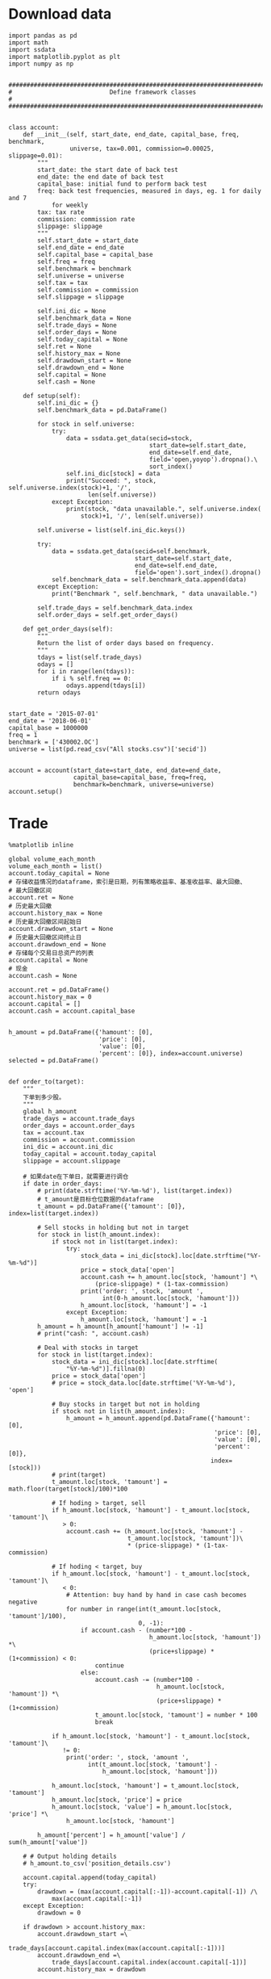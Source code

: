 #+LATEX_HEADER: \textwidth=6.6in
#+LATEX_HEADER: \textheight=8.9in
#+LATEX_HEADER: \headheight=0.0in
#+LATEX_HEADER: \oddsidemargin=0.0in
#+LATEX_HEADER: \headsep=0.0in
#+LATEX_HEADER: \topmargin=0.0in
#+LATEX_HEADER: \def\baselinestretch{1.3}
#+LATEX_HEADER_EXTRA: \setCJKmainfont{Songti SC}
#+LATEX_HEADER: \setlength\parindent{0pt}
#+LATEX_HEADER: \lstset{numbers=left,
#+LATEX_HEADER:   basicstyle=\linespread{1.0}\small\ttfamily,
#+LATEX_HEADER:   numberstyle=\tiny, 
#+LATEX_HEADER:   keywordstyle= \color{blue!70},commentstyle=\color{red!50!green!50!blue!50}, 
#+LATEX_HEADER:   frame=shadowbox, 
#+LATEX_HEADER:   rulesepcolor= \color{red!20!green!20!blue!20},
#+LATEX_HEADER:   breaklines=true,
#+LATEX_HEADER:   backgroundcolor=\color[rgb]{0.91,0.91,0.91},
#+LATEX_HEADER:   framextopmargin=2pt,
#+LATEX_HEADER:   framexbottommargin=2pt,
#+LATEX_HEADER:   abovecaptionskip=-3pt,
#+LATEX_HEADER:   belowcaptionskip=3pt,
#+LATEX_HEADER:   xleftmargin=0em,
#+LATEX_HEADER:   xrightmargin=0em
#+LATEX_HEADER: }
#+LATEX_HEADER_EXTRA: \hypersetup{
#+LATEX_HEADER_EXTRA:     colorlinks,
#+LATEX_HEADER_EXTRA:     linkcolor={red!50!black},
#+LATEX_HEADER_EXTRA:     citecolor={blue!50!black},
#+LATEX_HEADER_EXTRA:     urlcolor={blue!80!black}
#+LATEX_HEADER_EXTRA: }

* Download data

#+BEGIN_SRC ipython :preamble "# -*- coding: utf-8 -*-" :results raw drawer :session :async t
  import pandas as pd
  import math
  import ssdata
  import matplotlib.pyplot as plt
  import numpy as np


  ###############################################################################
  #                           Define framework classes                          #
  ###############################################################################


  class account:
      def __init__(self, start_date, end_date, capital_base, freq, benchmark,
                   universe, tax=0.001, commission=0.00025, slippage=0.01):
          """
          start_date: the start date of back test
          end_date: the end date of back test
          capital_base: initial fund to perform back test
          freq: back test frequencies, measured in days, eg. 1 for daily and 7
              for weekly
          tax: tax rate
          commission: commission rate
          slippage: slippage
          """
          self.start_date = start_date
          self.end_date = end_date
          self.capital_base = capital_base
          self.freq = freq
          self.benchmark = benchmark
          self.universe = universe
          self.tax = tax
          self.commission = commission
          self.slippage = slippage

          self.ini_dic = None
          self.benchmark_data = None
          self.trade_days = None
          self.order_days = None
          self.today_capital = None
          self.ret = None
          self.history_max = None
          self.drawdown_start = None
          self.drawdown_end = None
          self.capital = None
          self.cash = None

      def setup(self):
          self.ini_dic = {}
          self.benchmark_data = pd.DataFrame()

          for stock in self.universe:
              try:
                  data = ssdata.get_data(secid=stock,
                                         start_date=self.start_date,
                                         end_date=self.end_date,
                                         field='open,yoyop').dropna().\
                                         sort_index()
                  self.ini_dic[stock] = data
                  print("Succeed: ", stock, self.universe.index(stock)+1, '/',
                        len(self.universe))
              except Exception:
                  print(stock, "data unavailable.", self.universe.index(
                      stock)+1, '/', len(self.universe))

          self.universe = list(self.ini_dic.keys())

          try:
              data = ssdata.get_data(secid=self.benchmark,
                                     start_date=self.start_date,
                                     end_date=self.end_date,
                                     field='open').sort_index().dropna()
              self.benchmark_data = self.benchmark_data.append(data)
          except Exception:
              print("Benchmark ", self.benchmark, " data unavailable.")

          self.trade_days = self.benchmark_data.index
          self.order_days = self.get_order_days()

      def get_order_days(self):
          """
          Return the list of order days based on frequency.
          """
          tdays = list(self.trade_days)
          odays = []
          for i in range(len(tdays)):
              if i % self.freq == 0:
                  odays.append(tdays[i])
          return odays


  start_date = '2015-07-01'
  end_date = '2018-06-01'
  capital_base = 1000000
  freq = 1
  benchmark = ['430002.OC']
  universe = list(pd.read_csv("All stocks.csv")['secid'])


  account = account(start_date=start_date, end_date=end_date,
                    capital_base=capital_base, freq=freq,
                    benchmark=benchmark, universe=universe)
  account.setup()
#+END_SRC

#+RESULTS:
:RESULTS:
# Out[2]:
:END:


* Trade

#+BEGIN_SRC ipython :preamble "# -*- coding: utf-8 -*-" :ipyfile /tmp/image.png :results raw drawer :session :async t
  %matplotlib inline

  global volume_each_month
  volume_each_month = list()
  account.today_capital = None
  # 存储收益情况的dataframe，索引是日期，列有策略收益率、基准收益率、最大回撤、
  # 最大回撤区间
  account.ret = None
  # 历史最大回撤
  account.history_max = None
  # 历史最大回撤区间起始日
  account.drawdown_start = None
  # 历史最大回撤区间终止日
  account.drawdown_end = None
  # 存储每个交易日总资产的列表
  account.capital = None
  # 现金
  account.cash = None

  account.ret = pd.DataFrame()
  account.history_max = 0
  account.capital = []
  account.cash = account.capital_base


  h_amount = pd.DataFrame({'hamount': [0],
                           'price': [0],
                           'value': [0],
                           'percent': [0]}, index=account.universe)
  selected = pd.DataFrame()


  def order_to(target):
      """
      下单到多少股。
      """
      global h_amount
      trade_days = account.trade_days
      order_days = account.order_days
      tax = account.tax
      commission = account.commission
      ini_dic = account.ini_dic
      today_capital = account.today_capital
      slippage = account.slippage

      # 如果date在下单日，就需要进行调仓
      if date in order_days:
          # print(date.strftime('%Y-%m-%d'), list(target.index))
          # t_amount是目标仓位数据的dataframe
          t_amount = pd.DataFrame({'tamount': [0]}, index=list(target.index))

          # Sell stocks in holding but not in target
          for stock in list(h_amount.index):
              if stock not in list(target.index):
                  try:
                      stock_data = ini_dic[stock].loc[date.strftime("%Y-%m-%d")]
                      price = stock_data['open']
                      account.cash += h_amount.loc[stock, 'hamount'] *\
                          (price-slippage) * (1-tax-commission)
                      print('order: ', stock, 'amount ',
                            int(0-h_amount.loc[stock, 'hamount']))
                      h_amount.loc[stock, 'hamount'] = -1
                  except Exception:
                      h_amount.loc[stock, 'hamount'] = -1
          h_amount = h_amount[h_amount['hamount'] != -1]
          # print("cash: ", account.cash)

          # Deal with stocks in target
          for stock in list(target.index):
              stock_data = ini_dic[stock].loc[date.strftime(
                  "%Y-%m-%d")].fillna(0)
              price = stock_data['open']
              # price = stock_data.loc[date.strftime('%Y-%m-%d'), 'open']

              # Buy stocks in target but not in holding
              if stock not in list(h_amount.index):
                  h_amount = h_amount.append(pd.DataFrame({'hamount': [0],
                                                           'price': [0],
                                                           'value': [0],
                                                           'percent': [0]},
                                                          index=[stock]))
              # print(target)
              t_amount.loc[stock, 'tamount'] = math.floor(target[stock]/100)*100

              # If hoding > target, sell
              if h_amount.loc[stock, 'hamount'] - t_amount.loc[stock, 'tamount']\
                 > 0:
                  account.cash += (h_amount.loc[stock, 'hamount'] -
                                   t_amount.loc[stock, 'tamount'])\
                                   ,* (price-slippage) * (1-tax-commission)

              # If hoding < target, buy
              if h_amount.loc[stock, 'hamount'] - t_amount.loc[stock, 'tamount']\
                 < 0:
                  # Attention: buy hand by hand in case cash becomes negative
                  for number in range(int(t_amount.loc[stock, 'tamount']/100),
                                      0, -1):
                      if account.cash - (number*100 -
                                         h_amount.loc[stock, 'hamount']) *\
                                         (price+slippage) * (1+commission) < 0:
                          continue
                      else:
                          account.cash -= (number*100 -
                                           h_amount.loc[stock, 'hamount']) *\
                                           (price+slippage) * (1+commission)
                          t_amount.loc[stock, 'tamount'] = number * 100
                          break

              if h_amount.loc[stock, 'hamount'] - t_amount.loc[stock, 'tamount']\
                 != 0:
                  print('order: ', stock, 'amount ',
                        int(t_amount.loc[stock, 'tamount'] -
                            h_amount.loc[stock, 'hamount']))

              h_amount.loc[stock, 'hamount'] = t_amount.loc[stock, 'tamount']
              h_amount.loc[stock, 'price'] = price
              h_amount.loc[stock, 'value'] = h_amount.loc[stock, 'price'] *\
                  h_amount.loc[stock, 'hamount']

          h_amount['percent'] = h_amount['value'] / sum(h_amount['value'])

      # # Output holding details
      # h_amount.to_csv('position_details.csv')

      account.capital.append(today_capital)
      try:
          drawdown = (max(account.capital[:-1])-account.capital[-1]) /\
              max(account.capital[:-1])
      except Exception:
          drawdown = 0

      if drawdown > account.history_max:
          account.drawdown_start =\
              trade_days[account.capital.index(max(account.capital[:-1]))]
          account.drawdown_end =\
              trade_days[account.capital.index(account.capital[-1])]
          account.history_max = drawdown

      account.ret = account.ret.append(pd.DataFrame(
          {'rev': (account.capital[-1]-account.capital[0])/account.capital[0],
           'max_drawdown': account.history_max,
           'benchmark':
           (account.benchmark_data.loc[date.strftime('%Y-%m-%d'), 'open'] -
            account.benchmark_data.loc[trade_days[0].strftime('%Y-%m-%d'),
                                       'open']) /
           account.benchmark_data.loc[trade_days[0].strftime('%Y-%m-%d'),
                                      'open']},
          index=[date]))


  def order_pct_to(pct_target):
      """
      下单到多少百分比。
      """
      ini_dic = account.ini_dic
      today_capital = account.today_capital
      # target是存储目标股数的Series
      target = pd.Series()

      # 将pct_target中的仓位百分比数据转化为target中的股数
      for stock in list(pct_target.index):
          stock_data = ini_dic[stock].loc[date.strftime("%Y-%m-%d")]
          price = stock_data['open']
          # price = stock_data.loc[date.strftime('%Y-%m-%d'), 'open']
          # print("today_capital: ", today_capital)
          target[stock] = (pct_target[stock]*today_capital) / price

      print("pct_target: ", pct_target)
      print("target: ", target)
      # 调用order_to函数
      order_to(target)


  def result_display(account):
      """
      Display results, including the return curve and a table showing returns
      drawdown and drawdown intervals.
      """
      # account.ret.to_csv('return_details.csv')
      # strategy annual return
      Ra = (1+(account.ret.iloc[-1].rev)) **\
          (12/len(list(account.trade_days))) - 1
      results = pd.DataFrame({'benchmark return':
                              '%.2f%%' % (account.ret.iloc[-1].benchmark * 100),
                              'Strategy return':
                              '%.2f%%' % (account.ret.iloc[-1].rev * 100),
                              'Strategy annual return':
                              '%.2f%%' % (Ra*100),
                              'Max drawdown':
                              '%.2f%%' % (account.ret.iloc[-1].max_drawdown*100),
                              'Max drawdown interval':
                              str(account.drawdown_start.strftime('%Y-%m-%d')
                                  + ' to '
                                  + account.drawdown_end.strftime('%Y-%m-%d'))},
                             index=[''])
      results.reindex(['benchmark return',
                       'Strategy return',
                       'Strategy annual return',
                       'Max drawdown'
                       'Max drawdown interval'], axis=1)
      print(results.transpose())

      # plot the results
      account.ret['rev'].plot(color='royalblue', label='strategy return')
      account.ret['benchmark'].plot(color='black', label='benchmark return')
      x = np.array(list(account.ret.index))
      plt.fill_between(x, max(max(account.ret.rev), max(account.ret.benchmark)),
                       min(min(account.ret.rev), min(account.ret.benchmark)),
                       where=((x <= account.drawdown_end) &
                              (x >= account.drawdown_start)),
                       facecolor='lightsteelblue',
                       alpha=0.4)
      plt.legend()
      plt.show()


  ###############################################################################
  #                   Parameters and functions set up manually                  #
  ###############################################################################


  def initialize(account):
      """
      This is a function that runs only once, before the backtest begins.
      """
      pass


  def stock_filter(account):
      """
      根据yoyop进行选股的函数。选yoyop前50的股票。
      """
      global selected
      # 将date这一交易日的股票数据取出存到一个新的dataframe中
      all_stock_df = pd.DataFrame()
      mktmaker_information = pd.read_csv(
          'market_maker_information1.csv', index_col="secid")
      amount_information = pd.read_csv(
          'amount_information1.csv', index_col="secid")
      # 遍历ini_dic中所有的股票
      for stock in list(account.ini_dic.keys()):
          # 将date这一天的数据存入all_stock_df中，去掉无数据的
          if mktmaker_information.loc[stock, date.strftime('%Y-%m-%d')] == 1 and\
             amount_information.loc[stock, date.strftime('%Y-%m-%d')] >= 1000000:
              try:
                  all_stock_df = all_stock_df.append(
                      account.ini_dic[stock].loc[date.strftime('%Y-%m-%d')])
              except Exception:
                  pass

      # 按yoyop降序排序
      all_stock_df = all_stock_df.sort_values('yoyop', ascending=False)
      # 取前100支股票
      selected_stock_df = all_stock_df[:5]
      # 增加交易额
      selected_stock_df['amount'] = None
      selected_stock_df = selected_stock_df.set_index('secid')
      for stock in selected_stock_df.index:
          selected_stock_df['amount'][stock] = amount_information.loc[
              stock, date.strftime('%Y-%m-%d')]
      # 交易额大小排序，取前20个
      selected_stock_df = selected_stock_df.sort_values(
          'amount', ascending=False)
      selected_stock_df = selected_stock_df[:5]
      volume_each_month.append(selected_stock_df['amount'][-1])
      # 将选取的股票代码存入buylist
      buylist = selected_stock_df.index
      # 输出选股情况
      print(date.strftime('%Y-%m-%d'), "selected stocks: ", buylist)
      selected = selected.append(pd.DataFrame(
          {"selected stocks": str(buylist)}, index=[date.strftime('%Y-%m-%d')]))
      return buylist


  def handle_data(account):
      """
      This is a function that runs every backtest frequency.
      """
      # selected_stocks为上述选股函数选出的函数
      selected_stocks = stock_filter(account)
      # print(selected_stocks)
      # positions为声明的一个存储目票仓位情况的Series
      positions = pd.Series()
      # 这里采用平均配仓的方式
      for stock in selected_stocks:
          positions[stock] = 1/len(selected_stocks)
          # 将仓位传入下单函数进行下单
      order_pct_to(positions)


  for date in list(account.trade_days):
      account.today_capital = 0
      for stock in list(h_amount.index):
          try:
              stock_data = account.ini_dic[stock].loc[date.strftime(
                  "%Y-%m-%d")].fillna(0)
              price = stock_data['open']
              account.today_capital += price * h_amount.loc[stock, 'hamount']
          except Exception:
              pass
      account.today_capital += account.cash

      print("cash: ", account.cash)
      print("today_capital: ", account.today_capital)
      handle_data(account)

  result_display(account)

  volume_final = min(volume_each_month)
  volumes = list([min(volume_each_month[:12]), min(
      volume_each_month[12:24]), min(volume_each_month[24:])])
  print("Market volume(3 years): ", volume_final)
  print("Market volume(2015.7 - 2016.6: ", volumes[0])
  print("Market volume(2016.7 - 2017.6: ", volumes[1])
  print("Market volume(2017.7 - 2018.6: ", volumes[2])
#+END_SRC

#+RESULTS:
:RESULTS:
# Out[4]:
[[file:/tmp/image.png]]
:END:

